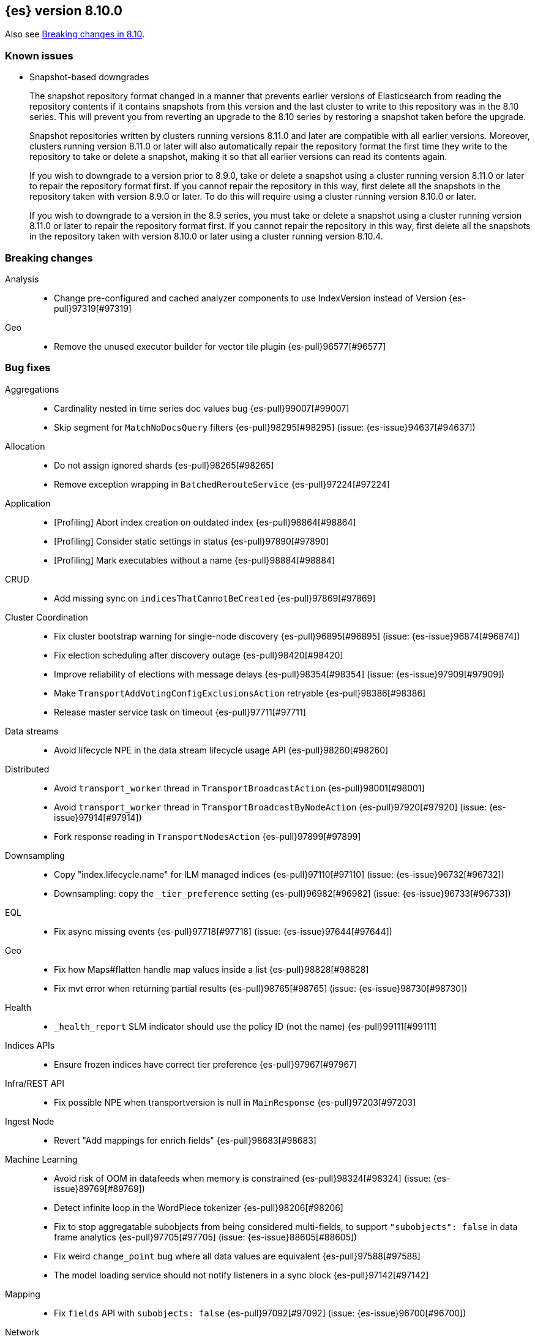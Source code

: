 [[release-notes-8.10.0]]
== {es} version 8.10.0

Also see <<breaking-changes-8.10,Breaking changes in 8.10>>.

[[known-issues-8.10.0]]
[float]
=== Known issues

// tag::repositorydata-format-change[]
* Snapshot-based downgrades
+
The snapshot repository format changed in a manner that prevents earlier
versions of Elasticsearch from reading the repository contents if it contains
snapshots from this version and the last cluster to write to this repository
was in the 8.10 series. This will prevent you from reverting an upgrade to the
8.10 series by restoring a snapshot taken before the upgrade.
+
Snapshot repositories written by clusters running versions 8.11.0 and later are
compatible with all earlier versions. Moreover, clusters running version 8.11.0
or later will also automatically repair the repository format the first time
they write to the repository to take or delete a snapshot, making it so that
all earlier versions can read its contents again.
+
If you wish to downgrade to a version prior to 8.9.0, take or delete a snapshot
using a cluster running version 8.11.0 or later to repair the repository format
first. If you cannot repair the repository in this way, first delete all the
snapshots in the repository taken with version 8.9.0 or later. To do this will
require using a cluster running version 8.10.0 or later.
+
If you wish to downgrade to a version in the 8.9 series, you must take or delete
a snapshot using a cluster running version 8.11.0 or later to repair the
repository format first. If you cannot repair the repository in this way, first
delete all the snapshots in the repository taken with version 8.10.0 or later
using a cluster running version 8.10.4.
// end::repositorydata-format-change[]

[[breaking-8.10.0]]
[float]
=== Breaking changes

Analysis::
* Change pre-configured and cached analyzer components to use IndexVersion instead of Version {es-pull}97319[#97319]

Geo::
* Remove the unused executor builder for vector tile plugin {es-pull}96577[#96577]

[[bug-8.10.0]]
[float]
=== Bug fixes

Aggregations::
* Cardinality nested in time series doc values bug {es-pull}99007[#99007]
* Skip segment for `MatchNoDocsQuery` filters {es-pull}98295[#98295] (issue: {es-issue}94637[#94637])

Allocation::
* Do not assign ignored shards {es-pull}98265[#98265]
* Remove exception wrapping in `BatchedRerouteService` {es-pull}97224[#97224]

Application::
* [Profiling] Abort index creation on outdated index {es-pull}98864[#98864]
* [Profiling] Consider static settings in status {es-pull}97890[#97890]
* [Profiling] Mark executables without a name {es-pull}98884[#98884]

CRUD::
* Add missing sync on `indicesThatCannotBeCreated` {es-pull}97869[#97869]

Cluster Coordination::
* Fix cluster bootstrap warning for single-node discovery {es-pull}96895[#96895] (issue: {es-issue}96874[#96874])
* Fix election scheduling after discovery outage {es-pull}98420[#98420]
* Improve reliability of elections with message delays {es-pull}98354[#98354] (issue: {es-issue}97909[#97909])
* Make `TransportAddVotingConfigExclusionsAction` retryable {es-pull}98386[#98386]
* Release master service task on timeout {es-pull}97711[#97711]

Data streams::
* Avoid lifecycle NPE in the data stream lifecycle usage API {es-pull}98260[#98260]

Distributed::
* Avoid `transport_worker` thread in `TransportBroadcastAction` {es-pull}98001[#98001]
* Avoid `transport_worker` thread in `TransportBroadcastByNodeAction` {es-pull}97920[#97920] (issue: {es-issue}97914[#97914])
* Fork response reading in `TransportNodesAction` {es-pull}97899[#97899]

Downsampling::
* Copy "index.lifecycle.name" for ILM managed indices {es-pull}97110[#97110] (issue: {es-issue}96732[#96732])
* Downsampling: copy the `_tier_preference` setting {es-pull}96982[#96982] (issue: {es-issue}96733[#96733])

EQL::
* Fix async missing events {es-pull}97718[#97718] (issue: {es-issue}97644[#97644])

Geo::
* Fix how Maps#flatten handle map values inside a list {es-pull}98828[#98828]
* Fix mvt error when returning partial results {es-pull}98765[#98765] (issue: {es-issue}98730[#98730])

Health::
* `_health_report` SLM indicator should use the policy ID (not the name) {es-pull}99111[#99111]

Indices APIs::
* Ensure frozen indices have correct tier preference {es-pull}97967[#97967]

Infra/REST API::
* Fix possible NPE when transportversion is null in `MainResponse` {es-pull}97203[#97203]

Ingest Node::
* Revert "Add mappings for enrich fields" {es-pull}98683[#98683]

Machine Learning::
* Avoid risk of OOM in datafeeds when memory is constrained {es-pull}98324[#98324] (issue: {es-issue}89769[#89769])
* Detect infinite loop in the WordPiece tokenizer {es-pull}98206[#98206]
* Fix to stop aggregatable subobjects from being considered multi-fields, to support `"subobjects": false` in data frame analytics {es-pull}97705[#97705] (issue: {es-issue}88605[#88605])
* Fix weird `change_point` bug where all data values are equivalent {es-pull}97588[#97588]
* The model loading service should not notify listeners in a sync block {es-pull}97142[#97142]

Mapping::
* Fix `fields` API with `subobjects: false` {es-pull}97092[#97092] (issue: {es-issue}96700[#96700])

Network::
* Fork remote-cluster response handling {es-pull}97922[#97922]

Search::
* Fork CCS remote-cluster responses {es-pull}98124[#98124] (issue: {es-issue}97997[#97997])
* Fork CCS search-shards handling {es-pull}98209[#98209]
* Improve test coverage for CCS search cancellation and fix response bugs {es-pull}97029[#97029]
* Make `terminate_after` early termination friendly {es-pull}97540[#97540] (issue: {es-issue}97269[#97269])
* Track `max_score` in collapse when requested {es-pull}97703[#97703] (issue: {es-issue}97653[#97653])

Security::
* Fix NPE when `GetUser` with profile uid before profile index exists {es-pull}98961[#98961]

Snapshot/Restore::
* Fix `BlobCacheBufferedIndexInput` large read after clone {es-pull}98970[#98970]

TSDB::
* Mapped field types searchable with doc values {es-pull}97724[#97724]

Transform::
* Fix transform incorrectly calculating date bucket on updating old data {es-pull}97401[#97401] (issue: {es-issue}97101[#97101])

Watcher::
* Changing watcher to disable cookies in shared http client {es-pull}97591[#97591]

[[deprecation-8.10.0]]
[float]
=== Deprecations

Authorization::
* Mark `apm_user` for removal in a future major release {es-pull}87674[#87674]

[[enhancement-8.10.0]]
[float]
=== Enhancements

Aggregations::
* Improve error message when aggregation doesn't support counter field {es-pull}93545[#93545]
* Set default index mode for `TimeSeries` to `null` {es-pull}98808[#98808] (issue: {es-issue}97429[#97429])

Allocation::
* Add `node.roles` to cat allocation API {es-pull}96994[#96994]

Application::
* [Profiling] Add initial support for upgrades {es-pull}97380[#97380]
* [Profiling] Support index migrations {es-pull}97773[#97773]

Authentication::
* Avoid double get {es-pull}98067[#98067] (issue: {es-issue}97928[#97928])
* Give all acces to .slo-observability.* indice to kibana user {es-pull}97539[#97539]
* Refresh tokens without search {es-pull}97395[#97395]

Authorization::
* Add "operator" field to authenticate response {es-pull}97234[#97234]
* Read operator privs enabled from Env settings {es-pull}98246[#98246]
* [Fleet] Allow `kibana_system` to put datastream lifecycle {es-pull}97732[#97732]

Data streams::
* Install data stream template for Kibana reporting {es-pull}97765[#97765]

Downsampling::
* Change `MetricFieldProducer#metrics` field type from list to array {es-pull}97344[#97344]
* Improve iterating over many field producers during downsample operation {es-pull}97281[#97281]
* Run downsampling using persistent tasks {es-pull}97557[#97557] (issue: {es-issue}93582[#93582])

EQL::
* EQL to use only the necessary fields in the internal `field_caps` calls {es-pull}98987[#98987]

Engine::
* Fix edge case for active flag for flush on idle {es-pull}97332[#97332] (issue: {es-issue}97154[#97154])

Health::
* Adding special logic to the disk health check for search-only nodes {es-pull}98508[#98508]
* Health API Periodic Logging {es-pull}96772[#96772]

ILM+SLM::
* Separating SLM from ILM {es-pull}98184[#98184]

Infra/Core::
* Infrastructure to report upon document parsing {es-pull}97961[#97961]

Infra/Node Lifecycle::
* Check ILM status before reporting node migration STALLED {es-pull}98367[#98367] (issue: {es-issue}89486[#89486])

Infra/Plugins::
* Adding `ApiFilteringActionFilter` {es-pull}97985[#97985]

Infra/REST API::
* Enable Serverless API protections dynamically {es-pull}97079[#97079]
* Make `RestController` pluggable {es-pull}98187[#98187]

Infra/Settings::
* Mark customer settings for serverless {es-pull}98051[#98051]

Ingest Node::
* Allow custom geo ip database files to be downloaded {es-pull}97850[#97850]

Network::
* Add request header size limit for RCS transport connections {es-pull}98692[#98692]

Search::
* Add `completion_time` time field to `async_search` get and status response {es-pull}97700[#97700] (issue: {es-issue}88640[#88640])
* Add setting for search parallelism {es-pull}98455[#98455]
* Add support for concurrent collection when size is greater than zero {es-pull}98425[#98425]
* Cross-cluster search provides details about search on each cluster {es-pull}97731[#97731]
* Enable parallel collection in Dfs phase {es-pull}97416[#97416]
* Exclude clusters from a cross-cluster search {es-pull}97865[#97865]
* Improve MatchNoDocsQuery description {es-pull}96069[#96069] (issue: {es-issue}95741[#95741])
* Improve exists query rewrite {es-pull}97159[#97159]
* Improve match query rewrite {es-pull}97208[#97208]
* Improve prefix query rewrite {es-pull}97209[#97209]
* Improve wildcard query and terms query rewrite {es-pull}97594[#97594]
* Introduce Synonyms Management API used for synonym and synonym_graph filters {es-pull}97962[#97962] (issue: {es-issue}38523[#38523])
* Introduce a collector manager for `PartialHitCountCollector` {es-pull}97550[#97550]
* Introduce a collector manager for `QueryPhaseCollector` {es-pull}97410[#97410]
* Limit `_terms_enum` prefix size {es-pull}97488[#97488] (issue: {es-issue}96572[#96572])
* Support minimum_should_match field for terms_set query {es-pull}96082[#96082]
* Support type for simple query string {es-pull}96717[#96717]
* Unwrap IOException in `ContextIndexSearcher` concurrent code-path {es-pull}98459[#98459]
* Use a collector manager in DfsPhase Knn Search {es-pull}96689[#96689]
* Use the Weight#matches mode for highlighting by default {es-pull}96068[#96068]
* Wire `QueryPhaseCollectorManager` into the query phase {es-pull}97726[#97726]
* Wire concurrent top docs collector managers when size is 0 {es-pull}97755[#97755]
* `ProfileCollectorManager` to support child profile collectors {es-pull}97387[#97387]
* cleanup some code NoriTokenizerFactory and KuromojiTokenizerFactory {es-pull}92574[#92574]

Security::
* Add an API for managing the settings of Security system indices {es-pull}97630[#97630]
* Support getting active-only API keys via Get API keys API {es-pull}98259[#98259] (issue: {es-issue}97995[#97995])

Snapshot/Restore::
* Add Setting to optionally use mmap for shared cache IO {es-pull}97581[#97581]
* Collect additional object store stats for S3 {es-pull}98083[#98083]
* HDFS plugin add replication_factor param {es-pull}94132[#94132]

Store::
* Allow Lucene directory implementations to estimate their size {es-pull}97822[#97822]
* Allow `ByteSizeDirectory` to expose their data set sizes {es-pull}98085[#98085]

TSDB::
* Add tsdb metrics builtin component template {es-pull}97602[#97602]
* Include more downsampling status statistics {es-pull}96930[#96930] (issue: {es-issue}96760[#96760])
* `TimeSeriesIndexSearcher` to offload to the provided executor {es-pull}98414[#98414]

Transform::
* Support boxplot aggregation in transform {es-pull}96515[#96515]

[[feature-8.10.0]]
[float]
=== New features

Application::
* Enable Query Rules as technical preview {es-pull}97466[#97466]
* [Enterprise Search] Add connectors indices and ent-search pipeline {es-pull}97463[#97463]

Data streams::
* Introduce downsampling configuration for data stream lifecycle {es-pull}97041[#97041]

Search::
* Introduce executor for concurrent search {es-pull}98204[#98204]

Security::
* Beta release for API key based cross-cluster access {es-pull}98307[#98307]

[[upgrade-8.10.0]]
[float]
=== Upgrades

Network::
* Upgrade Netty to 4.1.94.Final {es-pull}97040[#97040]


